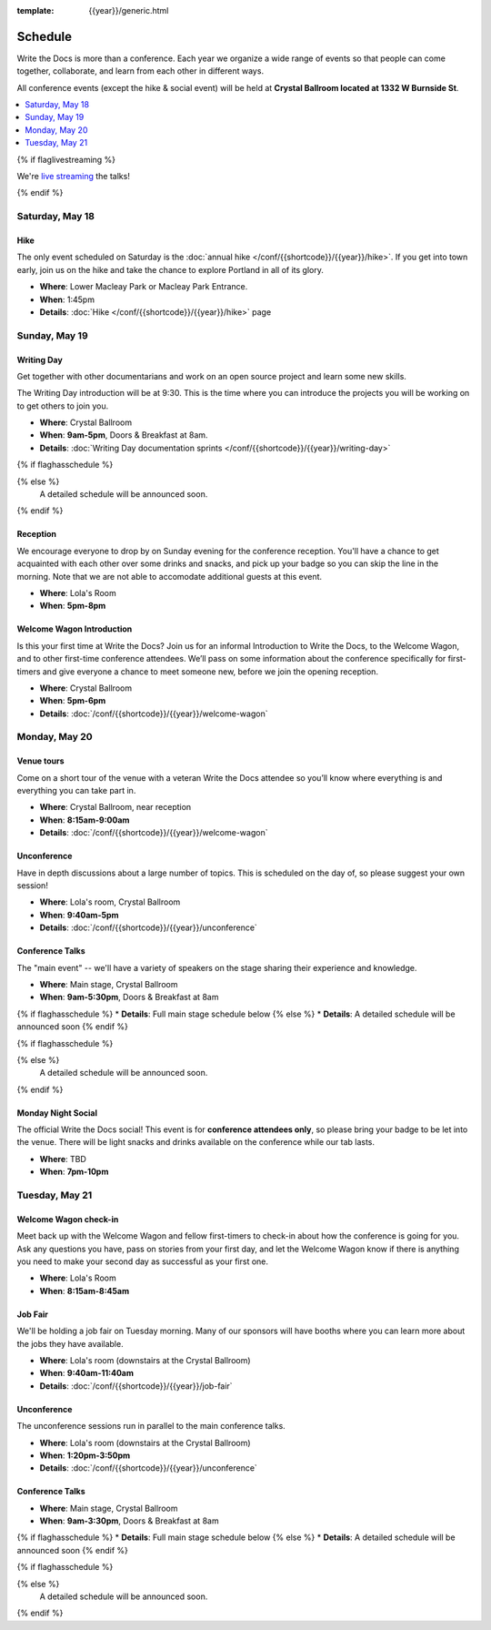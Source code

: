 :template: {{year}}/generic.html


Schedule
========

Write the Docs is more than a conference.
Each year we organize a wide range of events so that people can come together, collaborate, and learn from each other in different ways.

All conference events (except the hike & social event) will be held at **Crystal Ballroom located at 1332 W Burnside St**.

.. contents::
    :local:
    :depth: 1
    :backlinks: none

{% if flaglivestreaming %}

We're `live streaming </conf/{{shortcode}}/{{year}}/livestream>`_ the talks!

{% endif %}

Saturday, May 18
----------------

Hike
~~~~

The only event scheduled on Saturday is the :doc:`annual hike </conf/{{shortcode}}/{{year}}/hike>`.
If you get into town early, join us on the hike and take the chance to explore Portland in all of its glory.

* **Where**: Lower Macleay Park or Macleay Park Entrance.
* **When**: 1:45pm
* **Details**: :doc:`Hike </conf/{{shortcode}}/{{year}}/hike>` page

Sunday, May 19
--------------

Writing Day
~~~~~~~~~~~

Get together with other documentarians and work on an open source project and learn some new skills.

The Writing Day introduction will be at 9:30.
This is the time where you can introduce the projects you will be working on to get others to join you.

* **Where**: Crystal Ballroom
* **When**: **9am-5pm**, Doors & Breakfast at 8am.
* **Details**: :doc:`Writing Day documentation sprints </conf/{{shortcode}}/{{year}}/writing-day>`

{% if flaghasschedule %}

.. datatemplate::
   :source: /_data/{{shortcode}}-{{year}}-writing-day.yaml
   :template: include/schedule{{year}}.rst
   :include_context:

{% else %}
  A detailed schedule will be announced soon.
{% endif %}

Reception
~~~~~~~~~

We encourage everyone to drop by on Sunday evening for the conference reception.
You'll have a chance to get acquainted with each other over some drinks and snacks,
and pick up your badge so you can skip the line in the morning. Note that we are not
able to accomodate additional guests at this event.

* **Where**: Lola's Room
* **When**: **5pm-8pm**

Welcome Wagon Introduction
~~~~~~~~~~~~~~~~~~~~~~~~~~

Is this your first time at Write the Docs? Join us for an informal Introduction to Write the Docs, to the Welcome Wagon, and to other first-time conference attendees. We’ll pass on some information about the conference specifically for first-timers and give everyone a chance to meet someone new, before we join the opening reception.

* **Where**: Crystal Ballroom
* **When**: **5pm-6pm**
* **Details**: :doc:`/conf/{{shortcode}}/{{year}}/welcome-wagon`

Monday, May 20
--------------

Venue tours
~~~~~~~~~~~~

Come on a short tour of the venue with a veteran Write the Docs attendee so you’ll know where everything is and everything you can take part in.

* **Where**: Crystal Ballroom, near reception
* **When**: **8:15am-9:00am**
* **Details**: :doc:`/conf/{{shortcode}}/{{year}}/welcome-wagon`


Unconference
~~~~~~~~~~~~

Have in depth discussions about a large number of topics.
This is scheduled on the day of, so please suggest your own session!

* **Where**: Lola's room, Crystal Ballroom
* **When**: **9:40am-5pm**
* **Details**: :doc:`/conf/{{shortcode}}/{{year}}/unconference`

Conference Talks
~~~~~~~~~~~~~~~~

The "main event" -- we'll have a variety of speakers on the stage sharing their experience and knowledge.

* **Where**: Main stage, Crystal Ballroom
* **When**: **9am-5:30pm**, Doors & Breakfast at 8am
{% if flaghasschedule %}
* **Details**: Full main stage schedule below
{% else %}
* **Details**: A detailed schedule will be announced soon
{% endif %}

.. separator to fix list formatting

{% if flaghasschedule %}

.. datatemplate::
   :source: /_data/{{shortcode}}-{{year}}-day-1.yaml
   :template: include/schedule{{year}}.rst
   :include_context:

{% else %}
  A detailed schedule will be announced soon.
{% endif %}

Monday Night Social
~~~~~~~~~~~~~~~~~~~

The official Write the Docs social!
This event is for **conference attendees only**, so please bring your badge to be let into the venue.
There will be light snacks and drinks available on the conference while our tab lasts.

* **Where**: TBD
* **When**: **7pm-10pm**

Tuesday, May 21
---------------

Welcome Wagon check-in
~~~~~~~~~~~~~~~~~~~~~~

Meet back up with the Welcome Wagon and fellow first-timers to check-in about how the conference is going for you. Ask any questions you have, pass on stories from your first day, and let the Welcome Wagon know if there is anything you need to make your second day as successful as your first one.

* **Where**: Lola's Room
* **When**: **8:15am-8:45am**

Job Fair
~~~~~~~~

We'll be holding a job fair on Tuesday morning.
Many of our sponsors will have booths where you can learn more about the jobs they have available.

* **Where**: Lola's room (downstairs at the Crystal Ballroom)
* **When**: **9:40am-11:40am**
* **Details**: :doc:`/conf/{{shortcode}}/{{year}}/job-fair`

Unconference
~~~~~~~~~~~~

The unconference sessions run in parallel to the main conference talks.

* **Where**: Lola's room (downstairs at the Crystal Ballroom)
* **When**: **1:20pm-3:50pm**
* **Details**: :doc:`/conf/{{shortcode}}/{{year}}/unconference`

Conference Talks
~~~~~~~~~~~~~~~~

* **Where**: Main stage, Crystal Ballroom
* **When**: **9am-3:30pm**, Doors & Breakfast at 8am
{% if flaghasschedule %}
* **Details**: Full main stage schedule below
{% else %}
* **Details**: A detailed schedule will be announced soon
{% endif %}

.. separator to fix list formatting

{% if flaghasschedule %}

.. datatemplate::
   :source: /_data/{{shortcode}}-{{year}}-day-2.yaml
   :template: include/schedule{{year}}.rst
   :include_context:

{% else %}
  A detailed schedule will be announced soon.
{% endif %}
